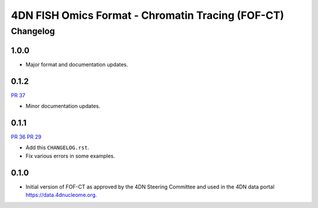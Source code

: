 ==================================================
4DN FISH Omics Format - Chromatin Tracing (FOF-CT)
==================================================

---------
Changelog
---------

1.0.0
-----

* Major format and documentation updates.

0.1.2
-----

`PR 37 <https://github.com/4dn-dcic/fish_omics_format/pull/37>`_

* Minor documentation updates.

0.1.1
-----

`PR 36 <https://github.com/4dn-dcic/fish_omics_format/pull/36>`_
`PR 29 <https://github.com/4dn-dcic/fish_omics_format/pull/29>`_

* Add this ``CHANGELOG.rst``.
* Fix various errors in some examples.

0.1.0
-----

* Initial version of FOF-CT as approved by the 4DN Steering Committee and used
  in the 4DN data portal https://data.4dnucleome.org.
